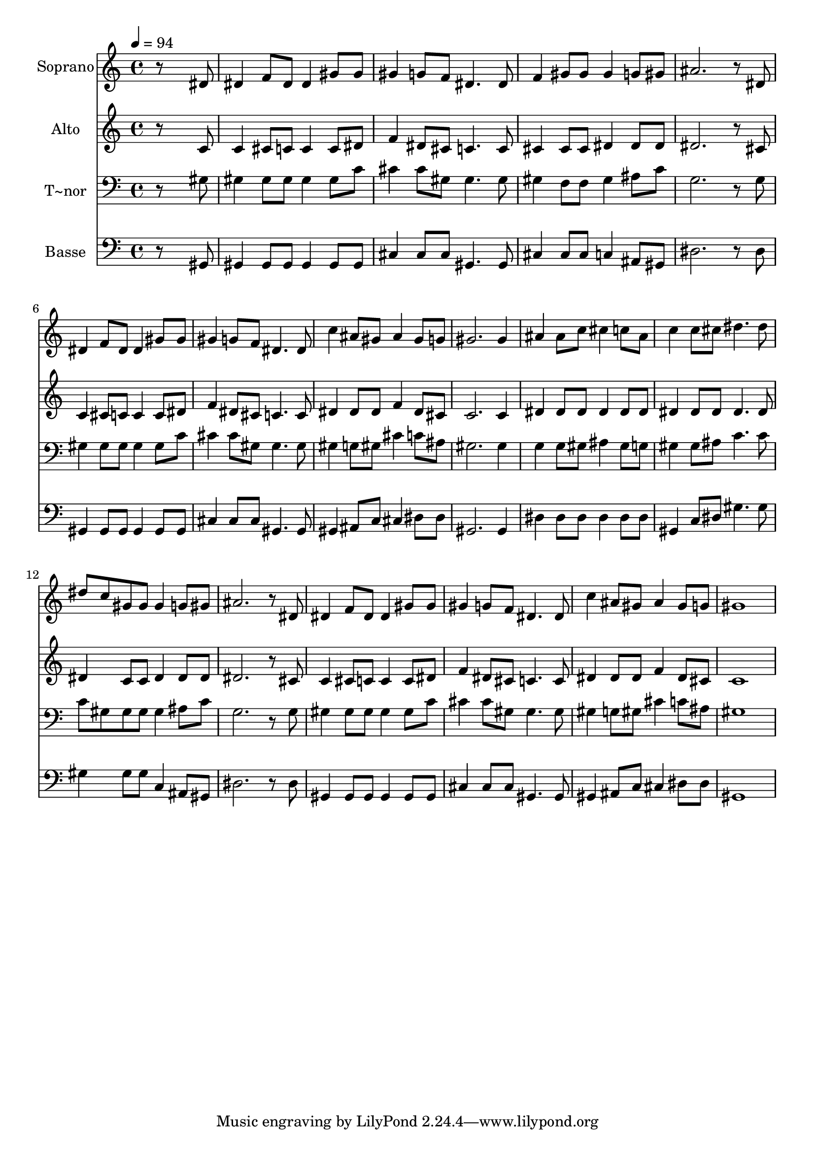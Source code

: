 % Lily was here -- automatically converted by /usr/bin/midi2ly from 173.mid
\version "2.14.0"

\layout {
  \context {
    \Voice
    \remove "Note_heads_engraver"
    \consists "Completion_heads_engraver"
    \remove "Rest_engraver"
    \consists "Completion_rest_engraver"
  }
}

trackAchannelA = {
  
  \time 4/4 
  
  \tempo 4 = 94 
  
}

trackA = <<
  \context Voice = voiceA \trackAchannelA
>>


trackBchannelA = {
  
  \set Staff.instrumentName = "Soprano"
  
}

trackBchannelB = \relative c {
  r8*7 dis'8 
  | % 2
  dis4 f8 dis dis4 gis8 gis 
  | % 3
  gis4 g8 f dis4. dis8 
  | % 4
  f4 gis8 gis gis4 g8 gis 
  | % 5
  ais2. r8 dis, 
  | % 6
  dis4 f8 dis dis4 gis8 gis 
  | % 7
  gis4 g8 f dis4. dis8 
  | % 8
  c'4 ais8 gis ais4 gis8 g 
  | % 9
  gis2. gis4 
  | % 10
  ais ais8 c cis4 c8 ais 
  | % 11
  c4 c8 cis dis4. dis8 
  | % 12
  dis c gis gis gis4 g8 gis 
  | % 13
  ais2. r8 dis, 
  | % 14
  dis4 f8 dis dis4 gis8 gis 
  | % 15
  gis4 g8 f dis4. dis8 
  | % 16
  c'4 ais8 gis ais4 gis8 g 
  | % 17
  gis1 
  | % 18
  
}

trackB = <<
  \context Voice = voiceA \trackBchannelA
  \context Voice = voiceB \trackBchannelB
>>


trackCchannelA = {
  
  \set Staff.instrumentName = "Alto"
  
}

trackCchannelC = \relative c {
  r8*7 c'8 
  | % 2
  c4 cis8 c c4 c8 dis 
  | % 3
  f4 dis8 cis c4. c8 
  | % 4
  cis4 cis8 cis dis4 dis8 dis 
  | % 5
  dis2. r8 cis 
  | % 6
  c4 cis8 c c4 c8 dis 
  | % 7
  f4 dis8 cis c4. c8 
  | % 8
  dis4 dis8 dis f4 dis8 cis 
  | % 9
  c2. c4 
  | % 10
  dis dis8 dis dis4 dis8 dis 
  | % 11
  dis4 dis8 dis dis4. dis8 
  | % 12
  dis4 c8 c dis4 dis8 dis 
  | % 13
  dis2. r8 cis 
  | % 14
  c4 cis8 c c4 c8 dis 
  | % 15
  f4 dis8 cis c4. c8 
  | % 16
  dis4 dis8 dis f4 dis8 cis 
  | % 17
  c1 
  | % 18
  
}

trackC = <<
  \context Voice = voiceA \trackCchannelA
  \context Voice = voiceB \trackCchannelC
>>


trackDchannelA = {
  
  \set Staff.instrumentName = "T~nor"
  
}

trackDchannelC = \relative c {
  r8*7 gis'8 
  | % 2
  gis4 gis8 gis gis4 gis8 c 
  | % 3
  cis4 cis8 gis gis4. gis8 
  | % 4
  gis4 f8 f gis4 ais8 c 
  | % 5
  g2. r8 g 
  | % 6
  gis4 gis8 gis gis4 gis8 c 
  | % 7
  cis4 cis8 gis gis4. gis8 
  | % 8
  gis4 g8 gis cis4 c8 ais 
  | % 9
  gis2. gis4 
  | % 10
  g g8 gis ais4 gis8 g 
  | % 11
  gis4 gis8 ais c4. c8 
  | % 12
  c gis gis gis gis4 ais8 c 
  | % 13
  g2. r8 g 
  | % 14
  gis4 gis8 gis gis4 gis8 c 
  | % 15
  cis4 cis8 gis gis4. gis8 
  | % 16
  gis4 g8 gis cis4 c8 ais 
  | % 17
  gis1 
  | % 18
  
}

trackD = <<

  \clef bass
  
  \context Voice = voiceA \trackDchannelA
  \context Voice = voiceB \trackDchannelC
>>


trackEchannelA = {
  
  \set Staff.instrumentName = "Basse"
  
}

trackEchannelC = \relative c {
  r8*7 gis8 
  | % 2
  gis4 gis8 gis gis4 gis8 gis 
  | % 3
  cis4 cis8 cis gis4. gis8 
  | % 4
  cis4 cis8 cis c4 ais8 gis 
  | % 5
  dis'2. r8 dis 
  | % 6
  gis,4 gis8 gis gis4 gis8 gis 
  | % 7
  cis4 cis8 cis gis4. gis8 
  | % 8
  gis4 ais8 c cis4 dis8 dis 
  | % 9
  gis,2. gis4 
  | % 10
  dis' dis8 dis dis4 dis8 dis 
  | % 11
  gis,4 c8 dis gis4. gis8 
  | % 12
  gis4 gis8 gis c,4 ais8 gis 
  | % 13
  dis'2. r8 dis 
  | % 14
  gis,4 gis8 gis gis4 gis8 gis 
  | % 15
  cis4 cis8 cis gis4. gis8 
  | % 16
  gis4 ais8 c cis4 dis8 dis 
  | % 17
  gis,1 
  | % 18
  
}

trackE = <<

  \clef bass
  
  \context Voice = voiceA \trackEchannelA
  \context Voice = voiceB \trackEchannelC
>>


\score {
  <<
    \context Staff=trackB \trackA
    \context Staff=trackB \trackB
    \context Staff=trackC \trackA
    \context Staff=trackC \trackC
    \context Staff=trackD \trackA
    \context Staff=trackD \trackD
    \context Staff=trackE \trackA
    \context Staff=trackE \trackE
  >>
  \layout {}
  \midi {}
}
